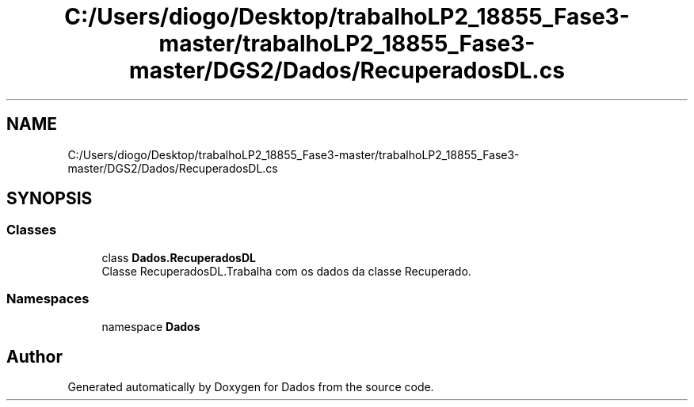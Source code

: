 .TH "C:/Users/diogo/Desktop/trabalhoLP2_18855_Fase3-master/trabalhoLP2_18855_Fase3-master/DGS2/Dados/RecuperadosDL.cs" 3 "Fri Jun 26 2020" "Dados" \" -*- nroff -*-
.ad l
.nh
.SH NAME
C:/Users/diogo/Desktop/trabalhoLP2_18855_Fase3-master/trabalhoLP2_18855_Fase3-master/DGS2/Dados/RecuperadosDL.cs
.SH SYNOPSIS
.br
.PP
.SS "Classes"

.in +1c
.ti -1c
.RI "class \fBDados\&.RecuperadosDL\fP"
.br
.RI "Classe RecuperadosDL\&.Trabalha com os dados da classe Recuperado\&. "
.in -1c
.SS "Namespaces"

.in +1c
.ti -1c
.RI "namespace \fBDados\fP"
.br
.in -1c
.SH "Author"
.PP 
Generated automatically by Doxygen for Dados from the source code\&.
